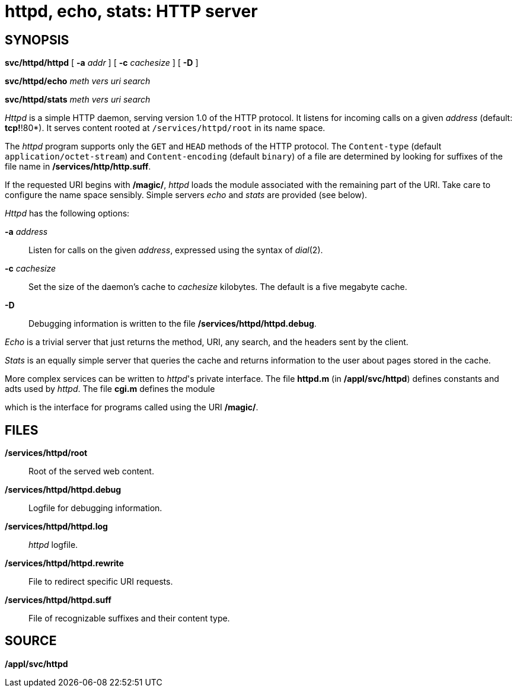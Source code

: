 = httpd, echo, stats: HTTP server

== SYNOPSIS

*svc/httpd/httpd* [ **-a**__ addr__ ] [ **-c**__ cachesize__ ] [ *-D* ]

**svc/httpd/echo**__ meth vers uri search__

**svc/httpd/stats**__ meth vers uri search__


_Httpd_ is a simple HTTP daemon, serving version 1.0 of the HTTP
protocol. It listens for incoming calls on a given _address_ (default:
*tcp!*!80*). It serves content rooted at `/services/httpd/root` in its name space.

The _httpd_ program supports only the `GET` and `HEAD` methods of the HTTP protocol.
The `Content-type` (default `application/octet-stream`) and `Content-encoding`
(default `binary`) of a file are determined by looking for suffixes of the file
name in */services/http/http.suff*.

If the requested URI begins with */magic/*, _httpd_ loads the module
associated with the remaining part of the URI. Take care to configure
the name space sensibly. Simple servers _echo_ and _stats_ are provided
(see below).

_Httpd_ has the following options:

**-a**__ address__::
  Listen for calls on the given _address_, expressed using the syntax of
  _dial_(2).
**-c**__ cachesize__::
  Set the size of the daemon's cache to _cachesize_ kilobytes. The
  default is a five megabyte cache.
*-D*::
  Debugging information is written to the file
  */services/httpd/httpd.debug*.

_Echo_ is a trivial server that just returns the method, URI, any
search, and the headers sent by the client.

_Stats_ is an equally simple server that queries the cache and returns
information to the user about pages stored in the cache.

More complex services can be written to _httpd_'s private interface. The
file *httpd.m* (in */appl/svc/httpd*) defines constants and adts used by
_httpd_. The file *cgi.m* defines the module

which is the interface for programs called using the URI */magic/*.

== FILES

*/services/httpd/root*::
  Root of the served web content.
*/services/httpd/httpd.debug*::
  Logfile for debugging information.
*/services/httpd/httpd.log*::
  _httpd_ logfile.
*/services/httpd/httpd.rewrite*::
  File to redirect specific URI requests.
*/services/httpd/httpd.suff*::
  File of recognizable suffixes and their content type.

== SOURCE

*/appl/svc/httpd*
